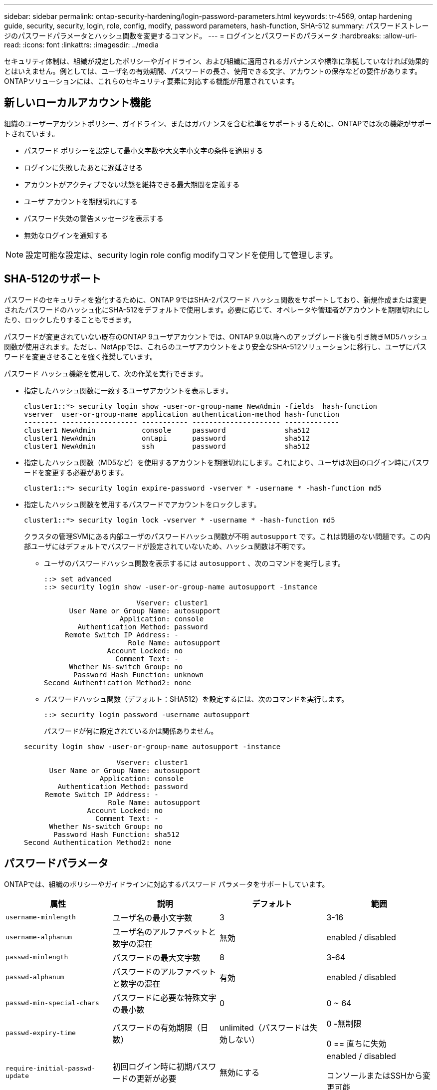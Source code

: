 ---
sidebar: sidebar 
permalink: ontap-security-hardening/login-password-parameters.html 
keywords: tr-4569, ontap hardening guide, security, security, login, role, config, modify, password parameters, hash-function, SHA-512 
summary: パスワードストレージのパスワードパラメータとハッシュ関数を変更するコマンド。 
---
= ログインとパスワードのパラメータ
:hardbreaks:
:allow-uri-read: 
:icons: font
:linkattrs: 
:imagesdir: ../media


[role="lead"]
セキュリティ体制は、組織が規定したポリシーやガイドライン、および組織に適用されるガバナンスや標準に準拠していなければ効果的とはいえません。例としては、ユーザ名の有効期間、パスワードの長さ、使用できる文字、アカウントの保存などの要件があります。ONTAPソリューションには、これらのセキュリティ要素に対応する機能が用意されています。



== 新しいローカルアカウント機能

組織のユーザーアカウントポリシー、ガイドライン、またはガバナンスを含む標準をサポートするために、ONTAPでは次の機能がサポートされています。

* パスワード ポリシーを設定して最小文字数や大文字小文字の条件を適用する
* ログインに失敗したあとに遅延させる
* アカウントがアクティブでない状態を維持できる最大期間を定義する
* ユーザ アカウントを期限切れにする
* パスワード失効の警告メッセージを表示する
* 無効なログインを通知する



NOTE: 設定可能な設定は、security login role config modifyコマンドを使用して管理します。



== SHA-512のサポート

パスワードのセキュリティを強化するために、ONTAP 9ではSHA-2パスワード ハッシュ関数をサポートしており、新規作成または変更されたパスワードのハッシュ化にSHA-512をデフォルトで使用します。必要に応じて、オペレータや管理者がアカウントを期限切れにしたり、ロックしたりすることもできます。

パスワードが変更されていない既存のONTAP 9ユーザアカウントでは、ONTAP 9.0以降へのアップグレード後も引き続きMD5ハッシュ関数が使用されます。ただし、NetAppでは、これらのユーザアカウントをより安全なSHA-512ソリューションに移行し、ユーザにパスワードを変更させることを強く推奨しています。

パスワード ハッシュ機能を使用して、次の作業を実行できます。

* 指定したハッシュ関数に一致するユーザアカウントを表示します。
+
[listing]
----
cluster1::*> security login show -user-or-group-name NewAdmin -fields  hash-function
vserver  user-or-group-name application authentication-method hash-function
-------- ------------------ ----------- --------------------- -------------
cluster1 NewAdmin           console     password              sha512
cluster1 NewAdmin           ontapi      password              sha512
cluster1 NewAdmin           ssh         password              sha512

----
* 指定したハッシュ関数（MD5など）を使用するアカウントを期限切れにします。これにより、ユーザは次回のログイン時にパスワードを変更する必要があります。
+
[listing]
----
cluster1::*> security login expire-password -vserver * -username * -hash-function md5
----
* 指定したハッシュ関数を使用するパスワードでアカウントをロックします。
+
[listing]
----
cluster1::*> security login lock -vserver * -username * -hash-function md5
----
+
クラスタの管理SVMにある内部ユーザのパスワードハッシュ関数が不明 `autosupport` です。これは問題のない問題です。この内部ユーザにはデフォルトでパスワードが設定されていないため、ハッシュ関数は不明です。

+
** ユーザのパスワードハッシュ関数を表示するには `autosupport` 、次のコマンドを実行します。
+
[listing]
----
::> set advanced
::> security login show -user-or-group-name autosupport -instance

                      Vserver: cluster1
      User Name or Group Name: autosupport
                  Application: console
        Authentication Method: password
     Remote Switch IP Address: -
                    Role Name: autosupport
               Account Locked: no
                 Comment Text: -
      Whether Ns-switch Group: no
       Password Hash Function: unknown
Second Authentication Method2: none
----
** パスワードハッシュ関数（デフォルト：SHA512）を設定するには、次のコマンドを実行します。
+
[listing]
----
::> security login password -username autosupport
----
+
パスワードが何に設定されているかは関係ありません。

+
[listing]
----
security login show -user-or-group-name autosupport -instance

                      Vserver: cluster1
      User Name or Group Name: autosupport
                  Application: console
        Authentication Method: password
     Remote Switch IP Address: -
                    Role Name: autosupport
               Account Locked: no
                 Comment Text: -
      Whether Ns-switch Group: no
       Password Hash Function: sha512
Second Authentication Method2: none
----






== パスワードパラメータ

ONTAPでは、組織のポリシーやガイドラインに対応するパスワード パラメータをサポートしています。

|===
| 属性 | 説明 | デフォルト | 範囲 


| `username-minlength` | ユーザ名の最小文字数 | 3 | 3-16 


| `username-alphanum` | ユーザ名のアルファベットと数字の混在 | 無効 | enabled / disabled 


| `passwd-minlength` | パスワードの最大文字数 | 8 | 3-64 


| `passwd-alphanum` | パスワードのアルファベットと数字の混在 | 有効 | enabled / disabled 


| `passwd-min-special-chars` | パスワードに必要な特殊文字の最小数 | 0 | 0 ~ 64 


| `passwd-expiry-time` | パスワードの有効期限（日数） | unlimited（パスワードは失効しない）  a| 
0 -無制限

0 == 直ちに失効



| `require-initial-passwd-update` | 初回ログイン時に初期パスワードの更新が必要 | 無効にする  a| 
enabled / disabled

コンソールまたはSSHから変更可能



| `max-failed-login-attempts` | 最大失敗回数 | 0（アカウントをロックしない） | - 


| `lockout-duration` | 最大ロックアウト期間（日数） | 0（アカウントをその日だけロックする） | - 


| `disallowed-reuse` | 直近のN個のパスワードを許可しない | 6 | 6以上 


| `change-delay` | 次回のパスワード変更までに必要な間隔（日数） | 0 | - 


| `delay-after-failed-login` | 失敗したログイン後の再試行間隔（秒数） | 4 | - 


| `passwd-min-lowercase-chars` | パスワードに必要な小文字の最小数 | 0（小文字は不要） | 0 ~ 64 


| `passwd-min-uppercase-chars` | パスワードに必要な大文字の最小数 | 0（大文字は不要） | 0 ~ 64 


| `passwd-min-digits` | パスワードに必要な数字の最小数 | 0（数字は不要） | 0 ~ 64 


| `passwd-expiry-warn-time` | パスワードの失効何日前に警告を表示するか（日数） | unlimited（パスワードの失効について警告しない） | 0（ログインのたびにパスワードの失効について警告） 


| `account-expiry-time` | N日後にアカウントの有効期限が切れます | unlimited（アカウントは失効しない） | アクティブでないアカウントが失効となるまでの期間よりも長くする必要がある 


| `account-inactive-limit` | アクティブでないアカウントが失効となるまでの期間（日数） | unlimited（アクティブでないアカウントは失効しない） | アカウントの有効期間よりも短くする必要がある 
|===
.例
[listing]
----
cluster1::*> security login role config show -vserver cluster1 -role admin

                                          Vserver: cluster1
                                        Role Name: admin
                 Minimum Username Length Required: 3
                           Username Alpha-Numeric: disabled
                 Minimum Password Length Required: 8
                           Password Alpha-Numeric: enabled
Minimum Number of Special Characters Required in the Password: 0
                       Password Expires In (Days): unlimited
   Require Initial Password Update on First Login: disabled
                Maximum Number of Failed Attempts: 0
                    Maximum Lockout Period (Days): 0
                      Disallow Last 'N' Passwords: 6
            Delay Between Password Changes (Days): 0
     Delay after Each Failed Login Attempt (Secs): 4
Minimum Number of Lowercase Alphabetic Characters Required in the Password: 0
Minimum Number of Uppercase Alphabetic Characters Required in the Password: 0
Minimum Number of Digits Required in the Password: 0
Display Warning Message Days Prior to Password Expiry (Days): unlimited
                        Account Expires in (Days): unlimited
Maximum Duration of Inactivity before Account Expiration (Days): unlimited

----

NOTE: 9.14.1以降では、パスワードの複雑さが増し、ロックアウトルールが追加されました。これは、ONTAPの新規インストールにのみ適用されます。
